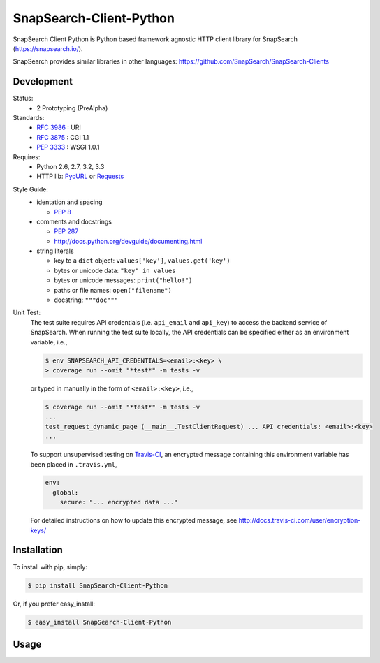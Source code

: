 SnapSearch-Client-Python
========================

.. image:: https://travis-ci.org/liuyu81/SnapSearch-Client-Python.png?branch=master
   :target: https://travis-ci.org/liuyu81/SnapSearch-Client-Python

.. image:: http://badge.fury.io/py/SnapSearch-Client-Python.png
   :target: http://badge.fury.io/py/SnapSearch-Client-Python

SnapSearch Client Python is Python based framework agnostic HTTP client library for SnapSearch (https://snapsearch.io/).

SnapSearch provides similar libraries in other languages: https://github.com/SnapSearch/SnapSearch-Clients


Development
-----------

Status:
  - 2 Prototyping (PreAlpha)

Standards:
  - :RFC:`3986` : URI
  - :RFC:`3875` : CGI 1.1
  - :PEP:`3333` : WSGI 1.0.1

Requires:
  - Python 2.6, 2.7, 3.2, 3.3
  - HTTP lib: PycURL_ or Requests_

.. _PycURL: http://pycurl.sourceforge.net/
.. _Requests: http://python-requests.org/

Style Guide:
  - identation and spacing

    - :PEP:`8`

  - comments and docstrings

    - :PEP:`287`
    - http://docs.python.org/devguide/documenting.html

  - string literals

    - key to a ``dict`` object: ``values['key']``, ``values.get('key')``
    - bytes or unicode data: ``"key" in values``
    - bytes or unicode messages: ``print("hello!")``
    - paths or file names: ``open("filename")``
    - docstring: ``"""doc"""``

Unit Test:
    The test suite requires API credentials (i.e. ``api_email`` and
    ``api_key``) to access the backend service of SnapSearch. When running the
    test suite locally, the API credentials can be specified either as an
    environment variable, i.e.,

    .. code-block:: bash

        $ env SNAPSEARCH_API_CREDENTIALS=<email>:<key> \
        > coverage run --omit "*test*" -m tests -v

    or typed in manually in the form of ``<email>:<key>``, i.e.,

    .. code-block:: bash

        $ coverage run --omit "*test*" -m tests -v
        ...
        test_request_dynamic_page (__main__.TestClientRequest) ... API credentials: <email>:<key>
        ...

    To support unsupervised testing on Travis-CI_, an encrypted message
    containing this environment variable has been placed in ``.travis.yml``,

    .. code-block:: yaml

        env:
          global:
            secure: "... encrypted data ..."

    .. _Travis-CI: https://travis-ci.org/

    For detailed instructions on how to update this encrypted message, see
    http://docs.travis-ci.com/user/encryption-keys/


Installation
------------

To install with pip, simply:

.. code-block:: bash

    $ pip install SnapSearch-Client-Python

Or, if you prefer easy_install:

.. code-block:: bash

    $ easy_install SnapSearch-Client-Python


Usage
-----
